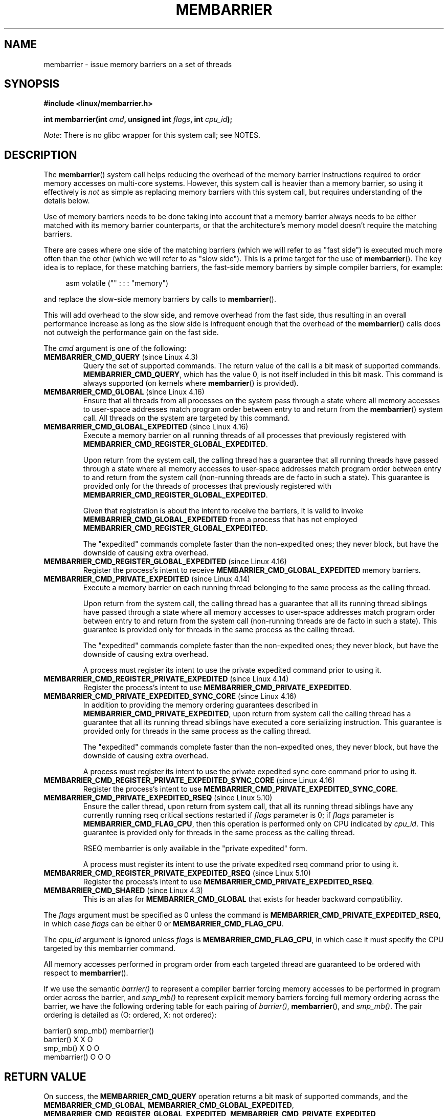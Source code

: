 .\" Copyright 2015-2017 Mathieu Desnoyers <mathieu.desnoyers@efficios.com>
.\"
.\" %%%LICENSE_START(VERBATIM)
.\" Permission is granted to make and distribute verbatim copies of this
.\" manual provided the copyright notice and this permission notice are
.\" preserved on all copies.
.\"
.\" Permission is granted to copy and distribute modified versions of this
.\" manual under the conditions for verbatim copying, provided that the
.\" entire resulting derived work is distributed under the terms of a
.\" permission notice identical to this one.
.\"
.\" Since the Linux kernel and libraries are constantly changing, this
.\" manual page may be incorrect or out-of-date.  The author(s) assume no
.\" responsibility for errors or omissions, or for damages resulting from
.\" the use of the information contained herein.  The author(s) may not
.\" have taken the same level of care in the production of this manual,
.\" which is licensed free of charge, as they might when working
.\" professionally.
.\"
.\" Formatted or processed versions of this manual, if unaccompanied by
.\" the source, must acknowledge the copyright and authors of this work.
.\" %%%LICENSE_END
.\"
.TH MEMBARRIER 2 2020-11-01 "Linux" "Linux Programmer's Manual"
.SH NAME
membarrier \- issue memory barriers on a set of threads
.SH SYNOPSIS
.nf
.PP
.B #include <linux/membarrier.h>
.PP
.BI "int membarrier(int " cmd ", unsigned int " flags ", int " cpu_id );
.fi
.PP
.IR Note :
There is no glibc wrapper for this system call; see NOTES.
.SH DESCRIPTION
The
.BR membarrier ()
system call helps reducing the overhead of the memory barrier
instructions required to order memory accesses on multi-core systems.
However, this system call is heavier than a memory barrier, so using it
effectively is
.I not
as simple as replacing memory barriers with this
system call, but requires understanding of the details below.
.PP
Use of memory barriers needs to be done taking into account that a
memory barrier always needs to be either matched with its memory barrier
counterparts, or that the architecture's memory model doesn't require the
matching barriers.
.PP
There are cases where one side of the matching barriers (which we will
refer to as "fast side") is executed much more often than the other
(which we will refer to as "slow side").
This is a prime target for the use of
.BR membarrier ().
The key idea is to replace, for these matching
barriers, the fast-side memory barriers by simple compiler barriers,
for example:
.PP
.in +4n
.EX
asm volatile ("" : : : "memory")
.EE
.in
.PP
and replace the slow-side memory barriers by calls to
.BR membarrier ().
.PP
This will add overhead to the slow side, and remove overhead from the
fast side, thus resulting in an overall performance increase as long as
the slow side is infrequent enough that the overhead of the
.BR membarrier ()
calls does not outweigh the performance gain on the fast side.
.PP
The
.I cmd
argument is one of the following:
.TP
.BR MEMBARRIER_CMD_QUERY " (since Linux 4.3)"
Query the set of supported commands.
The return value of the call is a bit mask of supported
commands.
.BR MEMBARRIER_CMD_QUERY ,
which has the value 0,
is not itself included in this bit mask.
This command is always supported (on kernels where
.BR membarrier ()
is provided).
.TP
.BR MEMBARRIER_CMD_GLOBAL " (since Linux 4.16)"
Ensure that all threads from all processes on the system pass through a
state where all memory accesses to user-space addresses match program
order between entry to and return from the
.BR membarrier ()
system call.
All threads on the system are targeted by this command.
.TP
.BR MEMBARRIER_CMD_GLOBAL_EXPEDITED " (since Linux 4.16)"
Execute a memory barrier on all running threads of all processes that
previously registered with
.BR MEMBARRIER_CMD_REGISTER_GLOBAL_EXPEDITED .
.IP
Upon return from the system call, the calling thread has a guarantee that all
running threads have passed through a state where all memory accesses to
user-space addresses match program order between entry to and return
from the system call (non-running threads are de facto in such a state).
This guarantee is provided only for the threads of processes that
previously registered with
.BR MEMBARRIER_CMD_REGISTER_GLOBAL_EXPEDITED .
.IP
Given that registration is about the intent to receive the barriers, it
is valid to invoke
.BR MEMBARRIER_CMD_GLOBAL_EXPEDITED
from a process that has not employed
.BR MEMBARRIER_CMD_REGISTER_GLOBAL_EXPEDITED .
.IP
The "expedited" commands complete faster than the non-expedited ones;
they never block, but have the downside of causing extra overhead.
.TP
.BR MEMBARRIER_CMD_REGISTER_GLOBAL_EXPEDITED " (since Linux 4.16)"
Register the process's intent to receive
.BR MEMBARRIER_CMD_GLOBAL_EXPEDITED
memory barriers.
.TP
.BR MEMBARRIER_CMD_PRIVATE_EXPEDITED " (since Linux 4.14)"
Execute a memory barrier on each running thread belonging to the same
process as the calling thread.
.IP
Upon return from the system call, the calling
thread has a guarantee that all its running thread siblings have passed
through a state where all memory accesses to user-space addresses match
program order between entry to and return from the system call
(non-running threads are de facto in such a state).
This guarantee is provided only for threads in
the same process as the calling thread.
.IP
The "expedited" commands complete faster than the non-expedited ones;
they never block, but have the downside of causing extra overhead.
.IP
A process must register its intent to use the private
expedited command prior to using it.
.TP
.BR MEMBARRIER_CMD_REGISTER_PRIVATE_EXPEDITED " (since Linux 4.14)"
Register the process's intent to use
.BR MEMBARRIER_CMD_PRIVATE_EXPEDITED .
.TP
.BR MEMBARRIER_CMD_PRIVATE_EXPEDITED_SYNC_CORE " (since Linux 4.16)"
In addition to providing the memory ordering guarantees described in
.BR MEMBARRIER_CMD_PRIVATE_EXPEDITED ,
upon return from system call the calling thread has a guarantee that all its
running thread siblings have executed a core serializing instruction.
This guarantee is provided only for threads in
the same process as the calling thread.
.IP
The "expedited" commands complete faster than the non-expedited ones,
they never block, but have the downside of causing extra overhead.
.IP
A process must register its intent to use the private expedited sync
core command prior to using it.
.TP
.BR MEMBARRIER_CMD_REGISTER_PRIVATE_EXPEDITED_SYNC_CORE " (since Linux 4.16)"
Register the process's intent to use
.BR MEMBARRIER_CMD_PRIVATE_EXPEDITED_SYNC_CORE .
.TP
.BR MEMBARRIER_CMD_PRIVATE_EXPEDITED_RSEQ " (since Linux 5.10)"
Ensure the caller thread, upon return from system call, that all its
running thread siblings have any currently running rseq critical sections
restarted if
.I flags
parameter is 0; if
.I flags
parameter is
.BR MEMBARRIER_CMD_FLAG_CPU ,
then this operation is performed only on CPU indicated by
.IR cpu_id .
This guarantee is provided only for threads in
the same process as the calling thread.
.IP
RSEQ membarrier is only available in the "private expedited" form.
.IP
A process must register its intent to use the private expedited rseq
command prior to using it.
.TP
.BR MEMBARRIER_CMD_REGISTER_PRIVATE_EXPEDITED_RSEQ " (since Linux 5.10)"
Register the process's intent to use
.BR MEMBARRIER_CMD_PRIVATE_EXPEDITED_RSEQ .
.TP
.BR MEMBARRIER_CMD_SHARED " (since Linux 4.3)"
This is an alias for
.BR MEMBARRIER_CMD_GLOBAL
that exists for header backward compatibility.
.PP
The
.I flags
argument must be specified as 0 unless the command is
.BR MEMBARRIER_CMD_PRIVATE_EXPEDITED_RSEQ ,
in which case
.I flags
can be either 0 or
.BR MEMBARRIER_CMD_FLAG_CPU .
.PP
The
.I cpu_id
argument is ignored unless
.I flags
is
.BR MEMBARRIER_CMD_FLAG_CPU ,
in which case it must specify the CPU targeted by this membarrier
command.
.PP
All memory accesses performed in program order from each targeted thread
are guaranteed to be ordered with respect to
.BR membarrier ().
.PP
If we use the semantic
.I barrier()
to represent a compiler barrier forcing memory
accesses to be performed in program order across the barrier, and
.I smp_mb()
to represent explicit memory barriers forcing full memory
ordering across the barrier, we have the following ordering table for
each pairing of
.IR barrier() ,
.BR membarrier (),
and
.IR smp_mb() .
The pair ordering is detailed as (O: ordered, X: not ordered):
.PP
                       barrier()  smp_mb()  membarrier()
       barrier()          X          X          O
       smp_mb()           X          O          O
       membarrier()       O          O          O
.SH RETURN VALUE
On success, the
.B MEMBARRIER_CMD_QUERY
operation returns a bit mask of supported commands, and the
.BR MEMBARRIER_CMD_GLOBAL ,
.BR MEMBARRIER_CMD_GLOBAL_EXPEDITED ,
.BR MEMBARRIER_CMD_REGISTER_GLOBAL_EXPEDITED ,
.BR MEMBARRIER_CMD_PRIVATE_EXPEDITED ,
.BR MEMBARRIER_CMD_REGISTER_PRIVATE_EXPEDITED ,
.BR MEMBARRIER_CMD_PRIVATE_EXPEDITED_SYNC_CORE ,
and
.B MEMBARRIER_CMD_REGISTER_PRIVATE_EXPEDITED_SYNC_CORE
operations return zero.
On error, \-1 is returned,
and
.I errno
is set appropriately.
.PP
For a given command, with
.I flags
set to 0, this system call is
guaranteed to always return the same value until reboot.
Further calls with the same arguments will lead to the same result.
Therefore, with
.I flags
set to 0, error handling is required only for the first call to
.BR membarrier ().
.SH ERRORS
.TP
.B EINVAL
.I cmd
is invalid, or
.I flags
is nonzero, or the
.BR MEMBARRIER_CMD_GLOBAL
command is disabled because the
.I nohz_full
CPU parameter has been set, or the
.BR MEMBARRIER_CMD_PRIVATE_EXPEDITED_SYNC_CORE
and
.BR MEMBARRIER_CMD_REGISTER_PRIVATE_EXPEDITED_SYNC_CORE
commands are not implemented by the architecture.
.TP
.B ENOSYS
The
.BR membarrier ()
system call is not implemented by this kernel.
.TP
.B EPERM
The current process was not registered prior to using private expedited
commands.
.SH VERSIONS
The
.BR membarrier ()
system call was added in Linux 4.3.
.PP
Before Linux 5.10, the prototype for
.BR membarrier ()
was:
.PP
.in +4n
.EX
.BI "int membarrier(int " cmd ", int " flags );
.EE
.in
.SH CONFORMING TO
.BR membarrier ()
is Linux-specific.
.\" .SH SEE ALSO
.\" FIXME See if the following syscalls make it into Linux 4.15 or later
.\" .BR cpu_opv (2),
.\" .BR rseq (2)
.SH NOTES
A memory barrier instruction is part of the instruction set of
architectures with weakly ordered memory models.
It orders memory
accesses prior to the barrier and after the barrier with respect to
matching barriers on other cores.
For instance, a load fence can order
loads prior to and following that fence with respect to stores ordered
by store fences.
.PP
Program order is the order in which instructions are ordered in the
program assembly code.
.PP
Examples where
.BR membarrier ()
can be useful include implementations
of Read-Copy-Update libraries and garbage collectors.
.PP
Glibc does not provide a wrapper for this system call; call it using
.BR syscall (2).
.SH EXAMPLES
Assuming a multithreaded application where "fast_path()" is executed
very frequently, and where "slow_path()" is executed infrequently, the
following code (x86) can be transformed using
.BR membarrier ():
.PP
.in +4n
.EX
#include <stdlib.h>

static volatile int a, b;

static void
fast_path(int *read_b)
{
    a = 1;
    asm volatile ("mfence" : : : "memory");
    *read_b = b;
}

static void
slow_path(int *read_a)
{
    b = 1;
    asm volatile ("mfence" : : : "memory");
    *read_a = a;
}

int
main(int argc, char **argv)
{
    int read_a, read_b;

    /*
     * Real applications would call fast_path() and slow_path()
     * from different threads. Call those from main() to keep
     * this example short.
     */

    slow_path(&read_a);
    fast_path(&read_b);

    /*
     * read_b == 0 implies read_a == 1 and
     * read_a == 0 implies read_b == 1.
     */

    if (read_b == 0 && read_a == 0)
        abort();

    exit(EXIT_SUCCESS);
}
.EE
.in
.PP
The code above transformed to use
.BR membarrier ()
becomes:
.PP
.in +4n
.EX
#define _GNU_SOURCE
#include <stdlib.h>
#include <stdio.h>
#include <unistd.h>
#include <sys/syscall.h>
#include <linux/membarrier.h>

static volatile int a, b;

static int
membarrier(int cmd, unsigned int flags, int cpu_id)
{
    return syscall(__NR_membarrier, cmd, flags, cpu_id);
}

static int
init_membarrier(void)
{
    int ret;

    /* Check that membarrier() is supported. */

    ret = membarrier(MEMBARRIER_CMD_QUERY, 0, 0);
    if (ret < 0) {
        perror("membarrier");
        return \-1;
    }

    if (!(ret & MEMBARRIER_CMD_GLOBAL)) {
        fprintf(stderr,
            "membarrier does not support MEMBARRIER_CMD_GLOBAL\en");
        return \-1;
    }

    return 0;
}

static void
fast_path(int *read_b)
{
    a = 1;
    asm volatile ("" : : : "memory");
    *read_b = b;
}

static void
slow_path(int *read_a)
{
    b = 1;
    membarrier(MEMBARRIER_CMD_GLOBAL, 0, 0);
    *read_a = a;
}

int
main(int argc, char **argv)
{
    int read_a, read_b;

    if (init_membarrier())
        exit(EXIT_FAILURE);

    /*
     * Real applications would call fast_path() and slow_path()
     * from different threads. Call those from main() to keep
     * this example short.
     */

    slow_path(&read_a);
    fast_path(&read_b);

    /*
     * read_b == 0 implies read_a == 1 and
     * read_a == 0 implies read_b == 1.
     */

    if (read_b == 0 && read_a == 0)
        abort();

    exit(EXIT_SUCCESS);
}
.EE
.in

